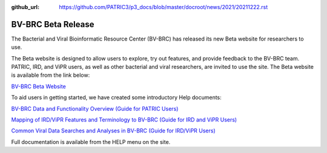 :github_url: https://github.com/PATRIC3/p3_docs/blob/master/docroot/news/2021/20211222.rst

BV-BRC Beta Release
===================

.. feed-entry::
   :date: 2021-12-22

.. image:: ../images/bv-brc_logo_transparent_white_bg_v3_small.png
  :width: 635
  :alt: BV-BRC logo


The Bacterial and Viral Bioinformatic Resource Center (BV-BRC) has released its new Beta website for researchers to use.  

.. cut::

The Beta website is designed to allow users to explore, try out features, and provide feedback to the BV-BRC team. PATRIC, IRD, and ViPR users, as well as other bacterial and viral researchers, are invited to use the site. The Beta website is available from the link below:

`BV-BRC Beta Website <https://bv-brc.org/>`_

To aid users in getting started, we have created some introductory Help documents: 

`BV-BRC Data and Functionality Overview (Guide for PATRIC Users) <../get_started/data_functionality_overview.html>`_

`Mapping of IRD/ViPR Features and Terminology to BV-BRC (Guide for IRD and ViPR Users) <../get_started/ird-vipr_bv-brc_mapping.html>`_ 

`Common Viral Data Searches and Analyses in BV-BRC (Guide for IRD/ViPR Users) <../get_started/common_tasks.html>`_

Full documentation is available from the HELP menu on the site.
